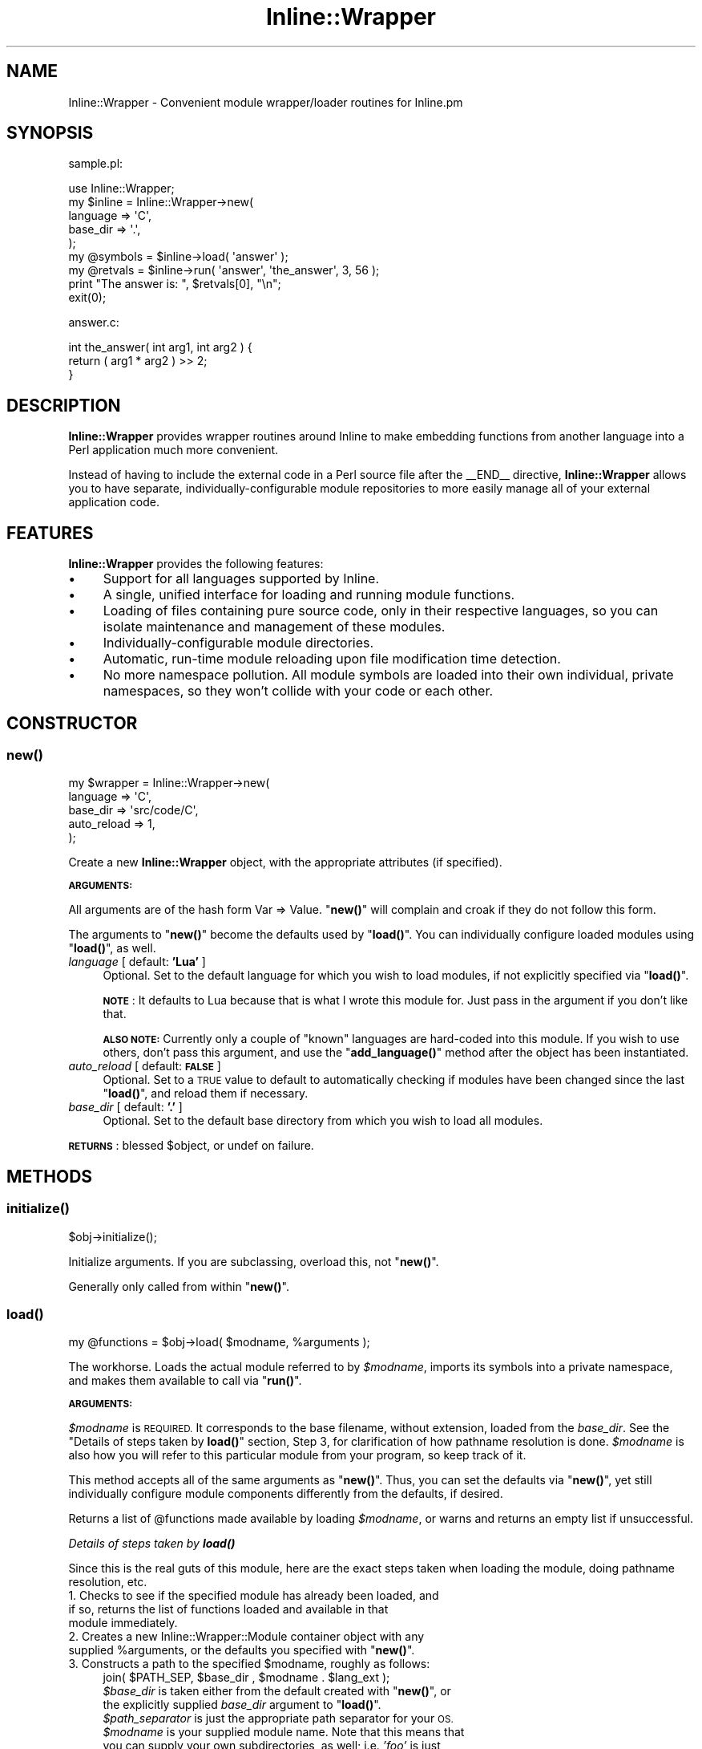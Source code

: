 .\" Automatically generated by Pod::Man 4.10 (Pod::Simple 3.35)
.\"
.\" Standard preamble:
.\" ========================================================================
.de Sp \" Vertical space (when we can't use .PP)
.if t .sp .5v
.if n .sp
..
.de Vb \" Begin verbatim text
.ft CW
.nf
.ne \\$1
..
.de Ve \" End verbatim text
.ft R
.fi
..
.\" Set up some character translations and predefined strings.  \*(-- will
.\" give an unbreakable dash, \*(PI will give pi, \*(L" will give a left
.\" double quote, and \*(R" will give a right double quote.  \*(C+ will
.\" give a nicer C++.  Capital omega is used to do unbreakable dashes and
.\" therefore won't be available.  \*(C` and \*(C' expand to `' in nroff,
.\" nothing in troff, for use with C<>.
.tr \(*W-
.ds C+ C\v'-.1v'\h'-1p'\s-2+\h'-1p'+\s0\v'.1v'\h'-1p'
.ie n \{\
.    ds -- \(*W-
.    ds PI pi
.    if (\n(.H=4u)&(1m=24u) .ds -- \(*W\h'-12u'\(*W\h'-12u'-\" diablo 10 pitch
.    if (\n(.H=4u)&(1m=20u) .ds -- \(*W\h'-12u'\(*W\h'-8u'-\"  diablo 12 pitch
.    ds L" ""
.    ds R" ""
.    ds C` ""
.    ds C' ""
'br\}
.el\{\
.    ds -- \|\(em\|
.    ds PI \(*p
.    ds L" ``
.    ds R" ''
.    ds C`
.    ds C'
'br\}
.\"
.\" Escape single quotes in literal strings from groff's Unicode transform.
.ie \n(.g .ds Aq \(aq
.el       .ds Aq '
.\"
.\" If the F register is >0, we'll generate index entries on stderr for
.\" titles (.TH), headers (.SH), subsections (.SS), items (.Ip), and index
.\" entries marked with X<> in POD.  Of course, you'll have to process the
.\" output yourself in some meaningful fashion.
.\"
.\" Avoid warning from groff about undefined register 'F'.
.de IX
..
.nr rF 0
.if \n(.g .if rF .nr rF 1
.if (\n(rF:(\n(.g==0)) \{\
.    if \nF \{\
.        de IX
.        tm Index:\\$1\t\\n%\t"\\$2"
..
.        if !\nF==2 \{\
.            nr % 0
.            nr F 2
.        \}
.    \}
.\}
.rr rF
.\" ========================================================================
.\"
.IX Title "Inline::Wrapper 3"
.TH Inline::Wrapper 3 "2010-03-10" "perl v5.28.2" "User Contributed Perl Documentation"
.\" For nroff, turn off justification.  Always turn off hyphenation; it makes
.\" way too many mistakes in technical documents.
.if n .ad l
.nh
.SH "NAME"
Inline::Wrapper \- Convenient module wrapper/loader routines for Inline.pm
.SH "SYNOPSIS"
.IX Header "SYNOPSIS"
sample.pl:
.PP
.Vb 1
\& use Inline::Wrapper;
\&
\& my $inline = Inline::Wrapper\->new(
\&    language    => \*(AqC\*(Aq,
\&    base_dir    => \*(Aq.\*(Aq,
\& );
\&
\& my @symbols = $inline\->load( \*(Aqanswer\*(Aq );
\&
\& my @retvals = $inline\->run( \*(Aqanswer\*(Aq, \*(Aqthe_answer\*(Aq, 3, 56 );
\&
\& print "The answer is: ", $retvals[0], "\en";
\&
\& exit(0);
.Ve
.PP
answer.c:
.PP
.Vb 3
\& int the_answer( int arg1, int arg2 ) {
\&     return ( arg1 * arg2 ) >> 2;
\& }
.Ve
.SH "DESCRIPTION"
.IX Header "DESCRIPTION"
\&\fBInline::Wrapper\fR provides wrapper routines around Inline to make
embedding functions from another language into a Perl application much
more convenient.
.PP
Instead of having to include the external code in a Perl source file after
the _\|_END_\|_ directive, \fBInline::Wrapper\fR allows you to have separate,
individually-configurable module repositories to more easily manage all
of your external application code.
.SH "FEATURES"
.IX Header "FEATURES"
\&\fBInline::Wrapper\fR provides the following features:
.IP "\(bu" 4
Support for all languages supported by Inline.
.IP "\(bu" 4
A single, unified interface for loading and running module functions.
.IP "\(bu" 4
Loading of files containing pure source code, only in their
respective languages, so you can isolate maintenance and management of these
modules.
.IP "\(bu" 4
Individually-configurable module directories.
.IP "\(bu" 4
Automatic, run-time module reloading upon file modification time
detection.
.IP "\(bu" 4
No more namespace pollution.  All module symbols are loaded into
their own individual, private namespaces, so they won't collide with your
code or each other.
.SH "CONSTRUCTOR"
.IX Header "CONSTRUCTOR"
.SS "\fBnew()\fP"
.IX Subsection "new()"
.Vb 5
\&    my $wrapper = Inline::Wrapper\->new(
\&          language        => \*(AqC\*(Aq,
\&          base_dir        => \*(Aqsrc/code/C\*(Aq,
\&          auto_reload     => 1,
\&    );
.Ve
.PP
Create a new \fBInline::Wrapper\fR object, with the appropriate attributes (if
specified).
.PP
\&\fB\s-1ARGUMENTS:\s0\fR
.PP
All arguments are of the hash form  Var => Value.  \*(L"\fBnew()\fR\*(R" will complain
and croak if they do not follow this form.
.PP
The arguments to \*(L"\fBnew()\fR\*(R" become the defaults used by \*(L"\fBload()\fR\*(R".  You can
individually configure loaded modules using \*(L"\fBload()\fR\*(R", as well.
.IP "\fIlanguage\fR           [ default: \fB'Lua'\fR ]" 4
.IX Item "language [ default: 'Lua' ]"
Optional.  Set to the default language for which you wish to load modules,
if not explicitly specified via \*(L"\fBload()\fR\*(R".
.Sp
\&\fB\s-1NOTE\s0\fR: It defaults to Lua because that is what I wrote this module for.
Just pass in the argument if you don't like that.
.Sp
\&\fB\s-1ALSO NOTE:\s0\fR Currently only a couple of \*(L"known\*(R" languages are hard-coded
into this module.  If you wish to use others, don't pass this argument, and
use the \*(L"\fBadd_language()\fR\*(R" method after the object has been instantiated.
.IP "\fIauto_reload\fR        [ default: \fB\s-1FALSE\s0\fR ]" 4
.IX Item "auto_reload [ default: FALSE ]"
Optional.  Set to a \s-1TRUE\s0 value to default to automatically checking if
modules have been changed since the last \*(L"\fBload()\fR\*(R", and reload them if
necessary.
.IP "\fIbase_dir\fR           [ default: \fB'.'\fR ]" 4
.IX Item "base_dir [ default: '.' ]"
Optional.  Set to the default base directory from which you wish to load all
modules.
.PP
\&\fB\s-1RETURNS\s0\fR: blessed \f(CW$object\fR, or undef on failure.
.SH "METHODS"
.IX Header "METHODS"
.SS "\fBinitialize()\fP"
.IX Subsection "initialize()"
.Vb 1
\&    $obj\->initialize();
.Ve
.PP
Initialize arguments.  If you are subclassing, overload this, not \*(L"\fBnew()\fR\*(R".
.PP
Generally only called from within \*(L"\fBnew()\fR\*(R".
.SS "\fBload()\fP"
.IX Subsection "load()"
.Vb 1
\&    my @functions = $obj\->load( $modname, %arguments );
.Ve
.PP
The workhorse.  Loads the actual module referred to by \fI\f(CI$modname\fI\fR,
imports its symbols into a private namespace, and makes them available to
call via \*(L"\fBrun()\fR\*(R".
.PP
\&\fB\s-1ARGUMENTS:\s0\fR
.PP
\&\fI\f(CI$modname\fI\fR is \s-1REQUIRED.\s0  It corresponds to the base filename, without
extension, loaded from the \fIbase_dir\fR.  See the
\&\*(L"Details of steps taken by \fBload()\fR\*(R" section, Step 3, for clarification
of how pathname resolution is done.  \fI\f(CI$modname\fI\fR is also how you will refer
to this particular module from your program, so keep track of it.
.PP
This method accepts all of the same arguments as \*(L"\fBnew()\fR\*(R".  Thus, you can
set the defaults via \*(L"\fBnew()\fR\*(R", yet still individually configure module
components differently from the defaults, if desired.
.PP
Returns a list of \f(CW@functions\fR made available by loading \fI\f(CI$modname\fI\fR, or warns
and returns an empty list if unsuccessful.
.PP
\fIDetails of steps taken by \f(BIload()\fI\fR
.IX Subsection "Details of steps taken by load()"
.PP
Since this is the real guts of this module, here are the exact steps taken
when loading the module, doing pathname resolution, etc.
.IP "1. Checks to see if the specified module has already been loaded, and if so, returns the list of functions loaded and available in that module immediately." 4
.IX Item "1. Checks to see if the specified module has already been loaded, and if so, returns the list of functions loaded and available in that module immediately."
.PD 0
.ie n .IP "2. Creates a new Inline::Wrapper::Module container object with any supplied %arguments, or the defaults you specified with ""\fBnew()\fR""." 4
.el .IP "2. Creates a new Inline::Wrapper::Module container object with any supplied \f(CW%arguments\fR, or the defaults you specified with ``\fBnew()\fR''." 4
.IX Item "2. Creates a new Inline::Wrapper::Module container object with any supplied %arguments, or the defaults you specified with new()."
.ie n .IP "3. Constructs a path to the specified $modname, roughly as follows:" 4
.el .IP "3. Constructs a path to the specified \f(CW$modname\fR, roughly as follows:" 4
.IX Item "3. Constructs a path to the specified $modname, roughly as follows:"
.PD
.Vb 1
\&    join( $PATH_SEP, $base_dir , $modname . $lang_ext );
.Ve
.RS 4
.ie n .IP "\fI\f(CI$base_dir\fI\fR is taken either from the default created with ""\fBnew()\fR"", or the explicitly supplied \fIbase_dir\fR argument to ""\fBload()\fR""." 4
.el .IP "\fI\f(CI$base_dir\fI\fR is taken either from the default created with ``\fBnew()\fR'', or the explicitly supplied \fIbase_dir\fR argument to ``\fBload()\fR''." 4
.IX Item "$base_dir is taken either from the default created with new(), or the explicitly supplied base_dir argument to load()."
.PD 0
.IP "\fI\f(CI$path_separator\fI\fR is just the appropriate path separator for your \s-1OS.\s0" 4
.IX Item "$path_separator is just the appropriate path separator for your OS."
.IP "\fI\f(CI$modname\fI\fR is your supplied module name.  Note that this means that you can supply your own subdirectories, as well; i.e. \fI'foo'\fR is just as valid as \fI'foo/bar/baz'\fR." 4
.IX Item "$modname is your supplied module name. Note that this means that you can supply your own subdirectories, as well; i.e. 'foo' is just as valid as 'foo/bar/baz'."
.ie n .IP "\fI\f(CI$lang_ext\fI\fR is taken from a data structure that defaults to common filename extensions on a per-language basis.  Any of these can be overridden via the ""\fBadd_language()\fR"" method." 4
.el .IP "\fI\f(CI$lang_ext\fI\fR is taken from a data structure that defaults to common filename extensions on a per-language basis.  Any of these can be overridden via the ``\fBadd_language()\fR'' method." 4
.IX Item "$lang_ext is taken from a data structure that defaults to common filename extensions on a per-language basis. Any of these can be overridden via the add_language() method."
.RE
.RS 4
.RE
.IP "4. Attempts to open the file at the path constructed above, and if successful, slurps in the entire source file." 4
.IX Item "4. Attempts to open the file at the path constructed above, and if successful, slurps in the entire source file."
.IP "5. Attempts to \fBbind()\fR (compile and set symbols) it with the Inline\->\fBbind()\fR method into a private namespace." 4
.IX Item "5. Attempts to bind() (compile and set symbols) it with the Inline->bind() method into a private namespace."
.IP "6. If step 5 was successful, set the load time, and return the list of loaded, available functions provided by the module." 4
.IX Item "6. If step 5 was successful, set the load time, and return the list of loaded, available functions provided by the module."
.IP "7. If step 5 failed, warn and return an empty list." 4
.IX Item "7. If step 5 failed, warn and return an empty list."
.PD
.SS "\fBunload()\fP"
.IX Subsection "unload()"
.Vb 1
\&    $obj\->unload( $modname );
.Ve
.PP
Completely unload the module identified by \fI\f(CI$modname\fI\fR, and render its
functions uncallable.
.PP
This will actually go destroy the Inline::Wrapper::Module object, as
well as the code module's corresponding private namespace.
.PP
Returns \fI\f(CI$modname\fI\fR (\s-1TRUE\s0) upon success, carps and returns undef on failure.
.SS "\fBrun()\fP"
.IX Subsection "run()"
.Vb 1
\&    my @retvals = $obj\->run( $modname, $function, @arguments );
.Ve
.PP
Run the named \fI\f(CI$function\fI\fR that you loaded from \fI\f(CI$modname\fI\fR, with the
specified \fI\f(CI@arguments\fI\fR (if any).
.PP
\&\fB\s-1NOTE:\s0\fR If the \fIauto_reload\fR option is \s-1TRUE,\s0 \fBrun()\fR will also attempt to
reload the source script from disk before running the function, if the
ctime of the file has changed since the last run.
.PP
Assuming a successful compilation (you are checking for errors, right?),
this will execute the function provided by the loaded module.  Call syntax
and everything is up to the function provided.  This simply executes the sub
that Inline loaded as-is, but in its own private namespace to keep your
app clean.
.PP
Returns \fI\f(CI@retvals\fI\fR, consisting of the actual return values provided by
the module function itself.  Whatever the function returns, that's what
you get.
.SS "\fBmodules()\fP"
.IX Subsection "modules()"
.Vb 1
\&    my @modules = $obj\->modules();
.Ve
.PP
Returns a list of loaded module names, or the empty list if no modules
have been (successfully) loaded.
.SS "\fBfunctions()\fP"
.IX Subsection "functions()"
.Vb 1
\&    my @functions = $obj\->functions( $modname );
.Ve
.PP
Returns a list of loaded \fI\f(CI@functions\fI\fR, which were made available by loading
\&\fI\f(CI$modname\fI\fR.
.SH "ACCESSORS"
.IX Header "ACCESSORS"
Various accessors that allow you to inspect or change the default settings
after creating the object.
.SS "\fBbase_dir()\fP"
.IX Subsection "base_dir()"
.Vb 1
\&    my $base_dir = $obj\->base_dir();
.Ve
.PP
Returns the default \fIbase_dir\fR attribute from the object.
.SS "\fBset_base_dir()\fP"
.IX Subsection "set_base_dir()"
.Vb 1
\&    $obj\->set_base_dir( \*(Aq/some/path\*(Aq );
.Ve
.PP
Sets the default \fIbase_dir\fR attribute of the object, and returns whatever
it ended up being set to.
.PP
\&\fB\s-1NOTE:\s0\fR Only affects modules loaded \fIafter\fR this setting was made.
.SS "\fBauto_reload()\fP"
.IX Subsection "auto_reload()"
.Vb 1
\&    my $bool = $obj\->auto_reload();
.Ve
.PP
Returns a \f(CW$boolean\fR as to whether or not the default \fIauto_reload\fR setting
is enabled for new modules.
.SS "\fBset_auto_reload()\fP"
.IX Subsection "set_auto_reload()"
.Vb 1
\&    $obj\->set_auto_reload( 1 );
.Ve
.PP
Sets the default \fIauto_reload\fR attribute of the object, and returns
whatever it ended up being set to.
.PP
\&\fB\s-1NOTE:\s0\fR Only affects modules loaded \fIafter\fR this setting was made.
.SS "\fBlanguage()\fP"
.IX Subsection "language()"
.Vb 1
\&    my $lang = $obj\->language();
.Ve
.PP
Returns the default \fIlanguage\fR attribute of the object.
.SS "\fBset_language()\fP"
.IX Subsection "set_language()"
.Vb 1
\&    $obj\->set_language( \*(AqC\*(Aq );
.Ve
.PP
Sets the default \fIlanguage\fR attribute of the object, and returns whatever
it ended up being set to.
.PP
\&\fB\s-1NOTE:\s0\fR Only affects modules loaded \fIafter\fR this setting was made.
.PP
\&\fB\s-1ALSO NOTE:\s0\fR This checks for \*(L"valid\*(R" languages via a pretty naive method.
Currently only a couple are hard-coded.  However, you can add your own
languages via the \*(L"\fBadd_language()\fR\*(R" method.
.SS "\fBadd_language()\fP"
.IX Subsection "add_language()"
.Vb 1
\&    $obj\->add_language( \*(AqLojban\*(Aq => \*(Aq.xkcd\*(Aq );
.Ve
.PP
Adds a language to the \*(L"known languages\*(R" table, allowing you to later use
\&\*(L"\fBset_language()\fR\*(R".
.PP
This can also be used to set a new file extension for an existing language.
.PP
\&\s-1REQUIRES\s0 a \fI\f(CI$language\fI\fR name (e.g. 'Python') and a filename \fI\f(CI$extension\fI\fR
(e.g. '.py'), which will be used in pathname resolution, as described under
\&\*(L"\fBload()\fR\*(R".
.PP
Returns \s-1TRUE\s0 if successful, carps and returns \s-1FALSE\s0 otherwise.
.SH "SEE ALSO"
.IX Header "SEE ALSO"
Inline::Wrapper::Module
.PP
The Inline documentation.
.PP
The Inline-FAQ list.
.PP
The examples/ directory of this module's distribution.
.SH "ACKNOWLEDGEMENTS"
.IX Header "ACKNOWLEDGEMENTS"
Thank you, kennethk and ikegami for your assistance on perlmonks.
.PP
<http://perlmonks.org/index.pl?node_id=732598>
.SH "AUTHOR"
.IX Header "AUTHOR"
Please kindly read through this documentation and the \fBexamples/\fR
thoroughly, before emailing me with questions.  Your answer is likely
in here.
.PP
Also, please make sure that your issue is actually with \fBInline::Wrapper\fR
and not with Inline itself.
.PP
Jason McManus (\s-1INFIDEL\s0) \*(-- \f(CW\*(C`infidel AT cpan.org\*(C'\fR
.SH "LICENSE"
.IX Header "LICENSE"
Copyright (c) Jason McManus
.PP
This module may be used, modified, and distributed under the same terms
as Perl itself.  Please see the license that came with your Perl
distribution for details.
